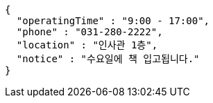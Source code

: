 [source,options="nowrap"]
----
{
  "operatingTime" : "9:00 - 17:00",
  "phone" : "031-280-2222",
  "location" : "인사관 1층",
  "notice" : "수요일에 책 입고됩니다."
}
----